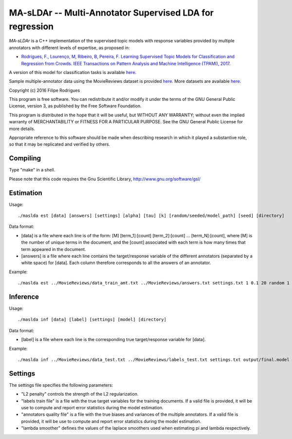 ==============================================
MA-sLDAr -- Multi-Annotator Supervised LDA for regression
==============================================

`MA-sLDAr` is a C++ implementation of the supervised topic models with response variables provided by multiple annotators with different levels of expertise, as proposed in:

* `Rodrigues, F., Lourenço, M, Ribeiro, B, Pereira, F. Learning Supervised Topic Models for Classification and Regression from Crowds. IEEE Transactions on Pattern Analysis and Machine Intelligence (TPAMI), 2017 <http://www.fprodrigues.com/publications/learning-supervised-topic-models-for-classification-and-regression-from-crowds/>`_.

A version of this model for classification tasks is available `here <https://github.com/fmpr/MA-sLDAc>`_.

Sample multiple-annotator data using the MovieReviews dataset is provided `here <http://www.fprodrigues.com/MovieReviews.tar.gz>`_. More datasets are available `here <http://www.fprodrigues.com/ma-sldar-multi-annotator-supervised-lda-for-regression/>`_. 

Copyright (c) 2016 Filipe Rodrigues

This program is free software. You can redistribute it and/or modify it under the terms of the GNU General Public License, version 3, as published by the Free Software Foundation.

This program is distributed in the hope that it will be useful, but WITHOUT ANY WARRANTY; without even the implied warranty of MERCHANTABILITY or FITNESS FOR A PARTICULAR PURPOSE. See the GNU General Public License for more details.

Appropriate reference to this software should be made when describing research in which it played a substantive role, so that it may be replicated and verified by others.


Compiling
------------

Type "make" in a shell. 

Please note that this code requires the Gnu Scientific Library, http://www.gnu.org/software/gsl/

Estimation
------------

Usage:: 

    ./maslda est [data] [answers] [settings] [alpha] [tau] [k] [random/seeded/model_path] [seed] [directory]

Data format:

* [data] is a file where each line is of the form: [M] [term_1]:[count] [term_2]:[count] ...  [term_N]:[count], where [M] is the number of unique terms in the document, and the [count] associated with each term is how many times that term appeared in the document. 
* [answers] is a file where each line contains the target/response variable of the different annotators (separated by a white space) for [data]. Each column therefore corresponds to all the answers of an annotator. 

Example:: 

    ./maslda est ../MovieReviews/data_train_amt.txt ../MovieReviews/answers.txt settings.txt 1 0.1 20 random 1 output

Inference
------------

Usage:: 

    ./maslda inf [data] [label] [settings] [model] [directory]

Data format: 

* [label] is a file where each line is the corresponding true target/response variable for [data].

Example:: 

    ./maslda inf ../MovieReviews/data_test.txt ../MovieReviews/labels_test.txt settings.txt output/final.model output

Settings
------------

The settings file specifies the following parameters:

* "L2 penalty" controls the strength of the L2 regularization.
* "labels train file" is a file with the true target variables for the training documents. If a valid file is provided, it will be use to compute and report error statistics during the model estimation.
* "annotators quality file" is a file with the true biases and variances of the multiple annotators. If a valid file is provided, it will be use to compute and report error statistics during the model estimation.
* "lambda smoother" defines the values of the laplace smoothers used when estimating pi and lambda respectively.

